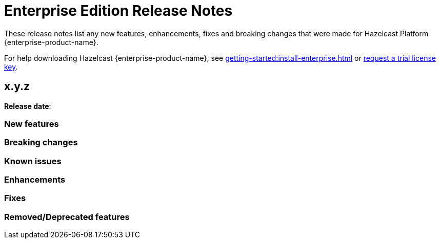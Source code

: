= Enterprise Edition Release Notes
:description: These release notes list any new features, enhancements, fixes and breaking changes that were made for Hazelcast Platform {enterprise-product-name}.
:page-aliases: 

{description}

For help downloading Hazelcast {enterprise-product-name}, see xref:getting-started:install-enterprise.adoc[] or https://hazelcast.com/trial-request/?utm_source=docs-website[request a trial license key].


== x.y.z

**Release date**: 

=== New features

=== Breaking changes

=== Known issues

=== Enhancements

=== Fixes

=== Removed/Deprecated features
